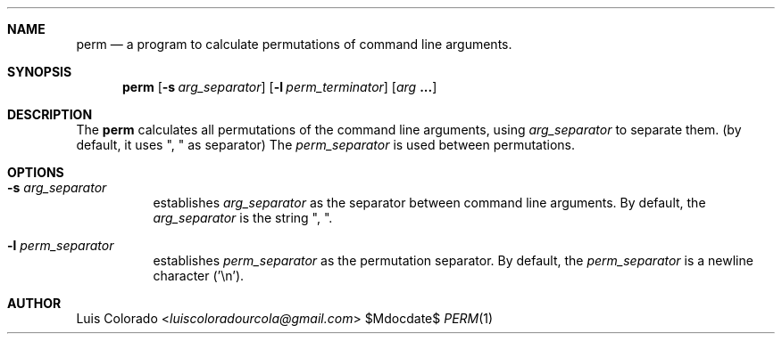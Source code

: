 .Dd $Mdocdate$
.Dt PERM 1
.OS
.Sh NAME
.Nm perm
.Nd a program to calculate permutations of command line arguments.
.Sh SYNOPSIS
.Nm perm
.Op Fl s Ar arg_separator
.Op Fl l Ar perm_terminator
.Op Ar arg Cm ...
.Sh DESCRIPTION
The
.Nm
calculates all permutations of the command line arguments, using
.Ar arg_separator
to separate them.
(by default, it uses ", " as separator)
The
.Ar perm_separator
is used between permutations.
.Sh OPTIONS
.Bl -tag 
.It Fl s Ar arg_separator
establishes
.Ar arg_separator
as the separator between command line arguments.
By default, the
.Ar arg_separator
is the string ", ".
.It Fl l Ar perm_separator
establishes
.Ar perm_separator 
as the permutation separator.
By default, the
.Ar perm_separator
is a newline character ('\en').
.El
.Sh AUTHOR
.An "Luis Colorado" Aq Mt luiscoloradourcola@gmail.com
